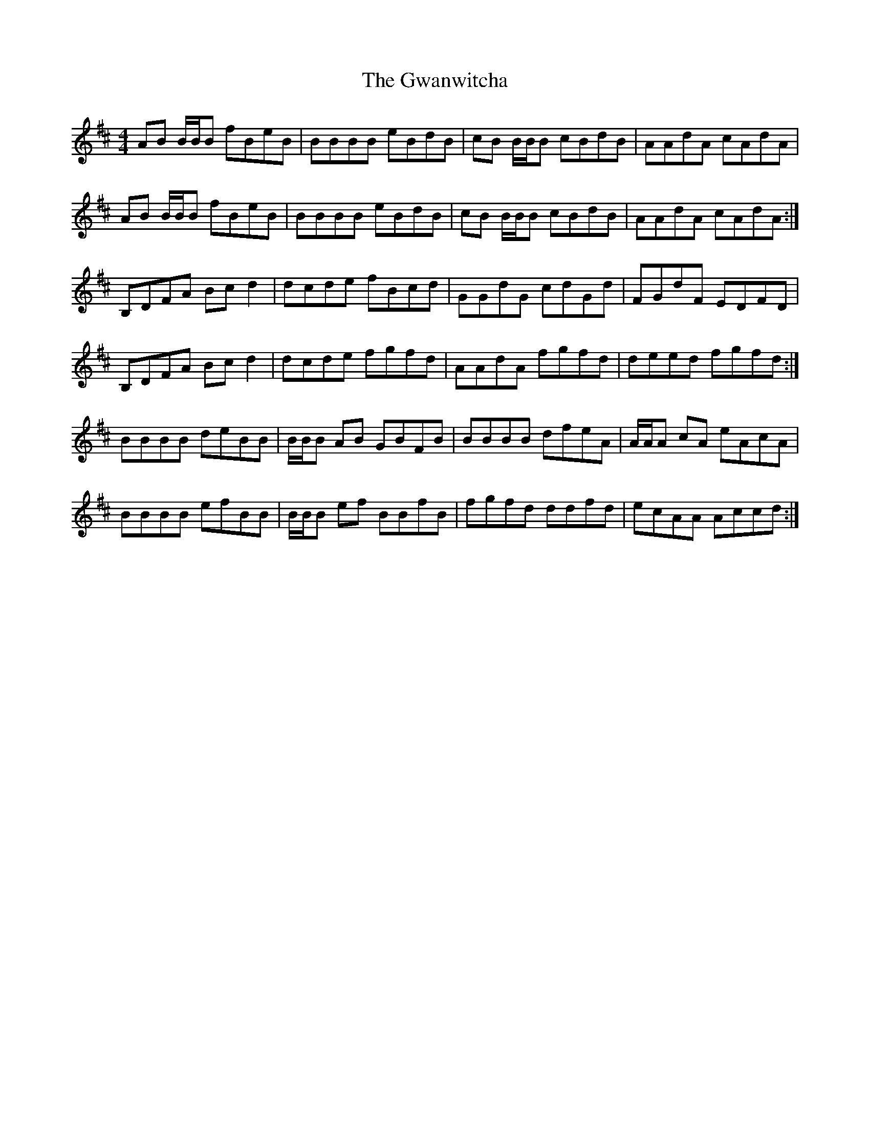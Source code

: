 X: 16386
T: Gwanwitcha, The
R: reel
M: 4/4
K: Bminor
AB B/B/B fBeB|BBBB eBdB|cB B/B/B cBdB|AAdA cAdA|
AB B/B/B fBeB|BBBB eBdB|cB B/B/B cBdB|AAdA cAdA:|
B,DFA Bcd2|dcde fBcd|GGdG cdGd|FGdF EDFD|
B,DFA Bcd2|dcde fgfd|AAdA fgfd|deed fgfd:|
BBBB deBB|B/B/B AB GBFB|BBBB dfeA|A/A/A cA eAcA|
BBBB efBB|B/B/B ef BBfB|fgfd ddfd|ecAA Accd:|

